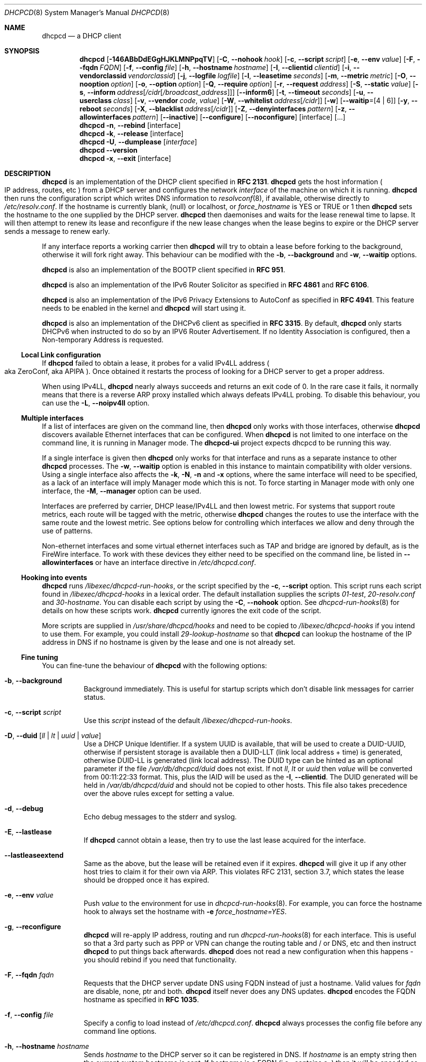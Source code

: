 .\" SPDX-License-Identifier: BSD-2-Clause
.\"
.\" Copyright (c) 2006-2023 Roy Marples
.\" All rights reserved
.\"
.\" Redistribution and use in source and binary forms, with or without
.\" modification, are permitted provided that the following conditions
.\" are met:
.\" 1. Redistributions of source code must retain the above copyright
.\"    notice, this list of conditions and the following disclaimer.
.\" 2. Redistributions in binary form must reproduce the above copyright
.\"    notice, this list of conditions and the following disclaimer in the
.\"    documentation and/or other materials provided with the distribution.
.\"
.\" THIS SOFTWARE IS PROVIDED BY THE AUTHOR AND CONTRIBUTORS ``AS IS'' AND
.\" ANY EXPRESS OR IMPLIED WARRANTIES, INCLUDING, BUT NOT LIMITED TO, THE
.\" IMPLIED WARRANTIES OF MERCHANTABILITY AND FITNESS FOR A PARTICULAR PURPOSE
.\" ARE DISCLAIMED.  IN NO EVENT SHALL THE AUTHOR OR CONTRIBUTORS BE LIABLE
.\" FOR ANY DIRECT, INDIRECT, INCIDENTAL, SPECIAL, EXEMPLARY, OR CONSEQUENTIAL
.\" DAMAGES (INCLUDING, BUT NOT LIMITED TO, PROCUREMENT OF SUBSTITUTE GOODS
.\" OR SERVICES; LOSS OF USE, DATA, OR PROFITS; OR BUSINESS INTERRUPTION)
.\" HOWEVER CAUSED AND ON ANY THEORY OF LIABILITY, WHETHER IN CONTRACT, STRICT
.\" LIABILITY, OR TORT (INCLUDING NEGLIGENCE OR OTHERWISE) ARISING IN ANY WAY
.\" OUT OF THE USE OF THIS SOFTWARE, EVEN IF ADVISED OF THE POSSIBILITY OF
.\" SUCH DAMAGE.
.\"
.Dd August 31, 2022
.Dt DHCPCD 8
.Os
.Sh NAME
.Nm dhcpcd
.Nd a DHCP client
.Sh SYNOPSIS
.Nm
.Op Fl 146ABbDdEGgHJKLMNPpqTV
.Op Fl C , Fl Fl nohook Ar hook
.Op Fl c , Fl Fl script Ar script
.Op Fl e , Fl Fl env Ar value
.Op Fl F , Fl Fl fqdn Ar FQDN
.Op Fl f , Fl Fl config Ar file
.Op Fl h , Fl Fl hostname Ar hostname
.Op Fl I , Fl Fl clientid Ar clientid
.Op Fl i , Fl Fl vendorclassid Ar vendorclassid
.Op Fl j , Fl Fl logfile Ar logfile
.Op Fl l , Fl Fl leasetime Ar seconds
.Op Fl m , Fl Fl metric Ar metric
.Op Fl O , Fl Fl nooption Ar option
.Op Fl o , Fl Fl option Ar option
.Op Fl Q , Fl Fl require Ar option
.Op Fl r , Fl Fl request Ar address
.Op Fl S , Fl Fl static Ar value
.Op Fl s , Fl Fl inform Ar address Ns Op Ar /cidr Ns Op Ar /broadcast_address
.Op Fl Fl inform6
.Op Fl t , Fl Fl timeout Ar seconds
.Op Fl u , Fl Fl userclass Ar class
.Op Fl v , Fl Fl vendor Ar code , Ar value
.Op Fl W , Fl Fl whitelist Ar address Ns Op Ar /cidr
.Op Fl w
.Op Fl Fl waitip Ns = Ns Op 4 | 6
.Op Fl y , Fl Fl reboot Ar seconds
.Op Fl X , Fl Fl blacklist Ar address Ns Op Ar /cidr
.Op Fl Z , Fl Fl denyinterfaces Ar pattern
.Op Fl z , Fl Fl allowinterfaces Ar pattern
.Op Fl Fl inactive
.Op Fl Fl configure
.Op Fl Fl noconfigure
.Op interface
.Op ...
.Nm
.Fl n , Fl Fl rebind
.Op interface
.Nm
.Fl k , Fl Fl release
.Op interface
.Nm
.Fl U , Fl Fl dumplease
.Op Ar interface
.Nm
.Fl Fl version
.Nm
.Fl x , Fl Fl exit
.Op interface
.Sh DESCRIPTION
.Nm
is an implementation of the DHCP client specified in
.Li RFC 2131 .
.Nm
gets the host information
.Po
IP address, routes, etc
.Pc
from a DHCP server and configures the network
.Ar interface
of the
machine on which it is running.
.Nm
then runs the configuration script which writes DNS information to
.Xr resolvconf 8 ,
if available, otherwise directly to
.Pa /etc/resolv.conf .
If the hostname is currently blank, (null) or localhost, or
.Va force_hostname
is YES or TRUE or 1 then
.Nm
sets the hostname to the one supplied by the DHCP server.
.Nm
then daemonises and waits for the lease renewal time to lapse.
It will then attempt to renew its lease and reconfigure if the new lease
changes when the lease begins to expire or the DHCP server sends a message
to renew early.
.Pp
If any interface reports a working carrier then
.Nm
will try to obtain a lease before forking to the background,
otherwise it will fork right away.
This behaviour can be modified with the
.Fl b , Fl Fl background
and
.Fl w , Fl Fl waitip
options.
.Pp
.Nm
is also an implementation of the BOOTP client specified in
.Li RFC 951 .
.Pp
.Nm
is also an implementation of the IPv6 Router Solicitor as specified in
.Li RFC 4861
and
.Li RFC 6106 .
.Pp
.Nm
is also an implementation of the IPv6 Privacy Extensions to AutoConf as
specified in
.Li RFC 4941 .
This feature needs to be enabled in the kernel and
.Nm
will start using it.
.Pp
.Nm
is also an implementation of the DHCPv6 client as specified in
.Li RFC 3315 .
By default,
.Nm
only starts DHCPv6 when instructed to do so by an IPV6 Router Advertisement.
If no Identity Association is configured,
then a Non-temporary Address is requested.
.Ss Local Link configuration
If
.Nm
failed to obtain a lease, it probes for a valid IPv4LL address
.Po
aka ZeroConf, aka APIPA
.Pc .
Once obtained it restarts the process of looking for a DHCP server to get a
proper address.
.Pp
When using IPv4LL,
.Nm
nearly always succeeds and returns an exit code of 0.
In the rare case it fails, it normally means that there is a reverse ARP proxy
installed which always defeats IPv4LL probing.
To disable this behaviour, you can use the
.Fl L , Fl Fl noipv4ll
option.
.Ss Multiple interfaces
If a list of interfaces are given on the command line, then
.Nm
only works with those interfaces, otherwise
.Nm
discovers available Ethernet interfaces that can be configured.
When
.Nm
is not limited to one interface on the command line,
it is running in Manager mode.
The
.Nm dhcpcd-ui
project expects dhcpcd to be running this way.
.Pp
If a single interface is given then
.Nm
only works for that interface and runs as a separate instance to other
.Nm
processes.
The
.Fl w , Fl Fl waitip
option is enabled in this instance to maintain compatibility with older
versions.
Using a single interface also affects the
.Fl k ,
.Fl N ,
.Fl n
and
.Fl x
options, where the same interface will need to be specified, as a lack of an
interface will imply Manager mode which this is not.
To force starting in Manager mode with only one interface, the
.Fl M , Fl Fl manager
option can be used.
.Pp
Interfaces are preferred by carrier, DHCP lease/IPv4LL and then lowest metric.
For systems that support route metrics, each route will be tagged with the
metric, otherwise
.Nm
changes the routes to use the interface with the same route and the lowest
metric.
See options below for controlling which interfaces we allow and deny through
the use of patterns.
.Pp
Non-ethernet interfaces and some virtual ethernet interfaces
such as TAP and bridge are ignored by default,
as is the FireWire interface.
To work with these devices they either need to be specified on the command line,
be listed in
.Fl Fl allowinterfaces
or have an interface directive in
.Pa /etc/dhcpcd.conf .
.Ss Hooking into events
.Nm
runs
.Pa /libexec/dhcpcd-run-hooks ,
or the script specified by the
.Fl c , Fl Fl script
option.
This script runs each script found in
.Pa /libexec/dhcpcd-hooks
in a lexical order.
The default installation supplies the scripts
.Pa 01-test ,
.Pa 20-resolv.conf
and
.Pa 30-hostname .
You can disable each script by using the
.Fl C , Fl Fl nohook
option.
See
.Xr dhcpcd-run-hooks 8
for details on how these scripts work.
.Nm
currently ignores the exit code of the script.
.Pp
More scripts are supplied in
.Pa /usr/share/dhcpcd/hooks
and need to be copied to
.Pa /libexec/dhcpcd-hooks
if you intend to use them.
For example, you could install
.Pa 29-lookup-hostname
so that
.Nm
can lookup the hostname of the IP address in DNS if no hostname
is given by the lease and one is not already set.
.Ss Fine tuning
You can fine-tune the behaviour of
.Nm
with the following options:
.Bl -tag -width indent
.It Fl b , Fl Fl background
Background immediately.
This is useful for startup scripts which don't disable link messages for
carrier status.
.It Fl c , Fl Fl script Ar script
Use this
.Ar script
instead of the default
.Pa /libexec/dhcpcd-run-hooks .
.It Fl D , Fl Fl duid Op Ar ll | lt | uuid | value
Use a DHCP Unique Identifier.
If a system UUID is available, that will be used to create a DUID-UUID,
otherwise if persistent storage is available then a DUID-LLT
(link local address + time) is generated,
otherwise DUID-LL is generated (link local address).
The DUID type can be hinted as an optional parameter if the file
.Pa /var/db/dhcpcd/duid
does not exist.
If not
.Va ll ,
.Va lt
or
.Va uuid
then
.Va value
will be converted from 00:11:22:33 format.
This, plus the IAID will be used as the
.Fl I , Fl Fl clientid .
The DUID generated will be held in
.Pa /var/db/dhcpcd/duid
and should not be copied to other hosts.
This file also takes precedence over the above rules except for setting a value.
.It Fl d , Fl Fl debug
Echo debug messages to the stderr and syslog.
.It Fl E , Fl Fl lastlease
If
.Nm
cannot obtain a lease, then try to use the last lease acquired for the
interface.
.It Fl Fl lastleaseextend
Same as the above, but the lease will be retained even if it expires.
.Nm
will give it up if any other host tries to claim it for their own via ARP.
This violates RFC 2131, section 3.7, which states the lease should be
dropped once it has expired.
.It Fl e , Fl Fl env Ar value
Push
.Ar value
to the environment for use in
.Xr dhcpcd-run-hooks 8 .
For example, you can force the hostname hook to always set the hostname with
.Fl e
.Va force_hostname=YES .
.It Fl g , Fl Fl reconfigure
.Nm
will re-apply IP address, routing and run
.Xr dhcpcd-run-hooks 8
for each interface.
This is useful so that a 3rd party such as PPP or VPN can change the routing
table and / or DNS, etc and then instruct
.Nm
to put things back afterwards.
.Nm
does not read a new configuration when this happens - you should rebind if you
need that functionality.
.It Fl F , Fl Fl fqdn Ar fqdn
Requests that the DHCP server update DNS using FQDN instead of just a
hostname.
Valid values for
.Ar fqdn
are disable, none, ptr and both.
.Nm
itself never does any DNS updates.
.Nm
encodes the FQDN hostname as specified in
.Li RFC 1035 .
.It Fl f , Fl Fl config Ar file
Specify a config to load instead of
.Pa /etc/dhcpcd.conf .
.Nm
always processes the config file before any command line options.
.It Fl h , Fl Fl hostname Ar hostname
Sends
.Ar hostname
to the DHCP server so it can be registered in DNS.
If
.Ar hostname
is an empty string then the current system hostname is sent.
If
.Ar hostname
is a FQDN (i.e., contains a .) then it will be encoded as such.
.It Fl I , Fl Fl clientid Ar clientid
Send the
.Ar clientid .
If the string is of the format 01:02:03 then it is encoded as hex.
For interfaces whose hardware address is longer than 8 bytes, or if the
.Ar clientid
is an empty string then
.Nm
sends a default
.Ar clientid
of the hardware family and the hardware address.
.It Fl i , Fl Fl vendorclassid Ar vendorclassid
Override the DHCPv4
.Ar vendorclassid
field sent.
The default is
dhcpcd-<version>:<os>:<machine>:<platform>.
For example
.D1 dhcpcd-5.5.6:NetBSD-6.99.5:i386:i386
If not set then none is sent.
Some badly configured DHCP servers reject unknown vendorclassids.
To work around it, try and impersonate Windows by using the MSFT vendorclassid.
.It Fl j , Fl Fl logfile Ar logfile
Writes to the specified
.Ar logfile .
.Nm
still writes to
.Xr syslog 3 .
The
.Ar logfile
is reopened when
.Nm
receives the
.Dv SIGUSR2
signal.
.It Fl k , Fl Fl release Op Ar interface
This causes an existing
.Nm
process running on the
.Ar interface
to release its lease and de-configure the
.Ar interface
regardless of the
.Fl p , Fl Fl persistent
option.
If no
.Ar interface
is specified then this applies to all interfaces in Manager mode.
If no interfaces are left running,
.Nm
will exit.
.It Fl l , Fl Fl leasetime Ar seconds
Request a lease time of
.Ar seconds .
.Ar -1
represents an infinite lease time.
By default
.Nm
does not request any lease time and leaves it in the hands of the
DHCP server.
.It Fl M , Fl Fl manager
Start
.Nm
in Manager mode even if only one interface specified on the command line.
See the Multiple Interfaces section above.
.It Fl m , Fl Fl metric Ar metric
Metrics are used to prefer an interface over another one, lowest wins.
.Nm
will supply a default metric of 1000 +
.Xr if_nametoindex 3 .
This will be offset by 2000 for wireless interfaces, with additional offsets
of 1000000 for IPv4LL and 2000000 for roaming interfaces.
.It Fl n , Fl Fl rebind Op Ar interface
Notifies
.Nm
to reload its configuration and rebind the specified
.Ar interface .
If no
.Ar interface
is specified then this applies to all interfaces in Manager mode.
If
.Nm
is not running, then it starts up as normal.
.It Fl N , Fl Fl renew Op Ar interface
Notifies
.Nm
to renew existing addresses on the specified
.Ar interface .
If no
.Ar interface
is specified then this applies to all interfaces in Manager mode.
If
.Nm
is not running, then it starts up as normal.
Unlike the
.Fl n , Fl Fl rebind
option above, the configuration for
.Nm
is not reloaded.
.It Fl o , Fl Fl option Ar option
Request the DHCP
.Ar option
variable for use in
.Pa /libexec/dhcpcd-run-hooks .
.It Fl p , Fl Fl persistent
.Nm
de-configures the
.Ar interface
when it exits unless this option is enabled.
Sometimes, this isn't desirable if, for example, you have root mounted over
NFS or SSH clients connect to this host and they need to be notified of
the host shutting down.
You can use this option to stop this from happening.
.It Fl r , Fl Fl request Ar address
Request the
.Ar address
in the DHCP DISCOVER message.
There is no guarantee this is the address the DHCP server will actually give.
If no
.Ar address
is given then the first address currently assigned to the
.Ar interface
is used.
.It Fl s , Fl Fl inform Ar address Ns Op Ar /cidr Ns Op Ar /broadcast_address
Behaves like
.Fl r , Fl Fl request
as above, but sends a DHCP INFORM instead of DISCOVER/REQUEST.
This does not get a lease as such, just notifies the DHCP server of the
.Ar address
in use.
You should also include the optional
.Ar cidr
network number in case the address is not already configured on the interface.
.Nm
remains running and pretends it has an infinite lease.
.Nm
will not de-configure the interface when it exits.
If
.Nm
fails to contact a DHCP server then it returns a failure instead of falling
back on IPv4LL.
.It Fl Fl inform6
Performs a DHCPv6 Information Request.
No address is requested or specified, but all other DHCPv6 options are allowed.
This is normally performed automatically when the IPv6 Router Advertises
that the client should perform this operation.
This option is only needed when
.Nm
is not processing IPv6RA messages and the need for DHCPv6 Information Request
exists.
.It Fl S , Fl Fl static Ar value
Configures a static DHCP
.Ar value .
If you set
.Ic ip_address
then
.Nm
will not attempt to obtain a lease and just use the value for the address with
an infinite lease time.
.Pp
Here is an example which configures a static address, routes and DNS.
.D1 dhcpcd -S ip_address=192.168.0.10/24 \e
.D1 -S routers=192.168.0.1 \e
.D1 -S domain_name_servers=192.168.0.1 \e
.D1 eth0
.Pp
You cannot presently set static DHCPv6 values.
Use the
.Fl e , Fl Fl env
option instead.
.It Fl t , Fl Fl timeout Ar seconds
Timeout after
.Ar seconds ,
instead of the default 30.
A setting of 0
.Ar seconds
causes
.Nm
to wait forever to get a lease.
If
.Nm
is working on a single interface then
.Nm
will exit when a timeout occurs, otherwise
.Nm
will fork into the background.
.It Fl u , Fl Fl userclass Ar class
Tags the DHCPv4 message with the userclass
.Ar class .
DHCP servers use this to give members of the class DHCP options other than the
default, without having to know things like hardware address or hostname.
.It Fl v , Fl Fl vendor Ar code , Ns Ar value
Add an encapsulated vendor option.
.Ar code
should be between 1 and 254 inclusive.
To add a raw vendor string, omit
.Ar code
but keep the comma.
Examples.
.Pp
Set the vendor option 01 with an IP address.
.D1 dhcpcd \-v 01,192.168.0.2 eth0
Set the vendor option 02 with a hex code.
.D1 dhcpcd \-v 02,01:02:03:04:05 eth0
Set the vendor option 03 with an IP address as a string.
.D1 dhcpcd \-v 03,\e"192.168.0.2\e" eth0
Set un-encapsulated vendor option to hello world.
.D1 dhcpcd \-v ,"hello world" eth0
.It Fl Fl version
Display both program version and copyright information.
.Nm
then exits before doing any configuration.
.It Fl w
Wait for an address to be assigned before forking to the background.
Does not take an argument, unlike the below option.
.It Fl Fl waitip Ns = Ns Op 4 | 6
Wait for an address to be assigned before forking to the background.
4 means wait for an IPv4 address to be assigned.
6 means wait for an IPv6 address to be assigned.
If no argument is given,
.Nm
will wait for any address protocol to be assigned.
It is possible to wait for more than one address protocol and
.Nm
will only fork to the background when all waiting conditions are satisfied.
.It Fl x , Fl Fl exit Op Ar interface
This will signal an existing
.Nm
process running on the
.Ar interface
to exit.
If no
.Ar interface
is specified, then the above is applied to all interfaces in Manager mode.
See the
.Fl p , Fl Fl persistent
option to control configuration persistence on exit,
which is enabled by default in
.Xr dhcpcd.conf 5 .
.Nm
then waits until this process has exited.
.It Fl y , Fl Fl reboot Ar seconds
Allow
.Ar reboot
seconds before moving to the discover phase if we have an old lease to use.
Allow
.Ar reboot
seconds before starting fallback states from the discover phase.
IPv4LL is started when the first
.Ar reboot
timeout is reached.
The default is 5 seconds.
A setting of 0 seconds causes
.Nm
to skip the reboot phase and go straight into discover.
This has no effect on DHCPv6 other than skipping the reboot phase.
.El
.Ss Restricting behaviour
.Nm
will try to do as much as it can by default.
However, there are sometimes situations where you don't want the things to be
configured exactly how the DHCP server wants.
Here are some options that deal with turning these bits off.
.Pp
Note that when
.Nm
is restricted to a single interface then the interface also needs to be
specified when asking
.Nm
to exit using the commandline.
If the protocol is restricted as well then the protocol needs to be included
with the exit instruction.
.Bl -tag -width indent
.It Fl 1 , Fl Fl oneshot
Exit after configuring an interface.
Use the
.Fl w , Fl Fl waitip
option to specify which protocol(s) to configure before exiting.
.It Fl 4 , Fl Fl ipv4only
Configure IPv4 only.
.It Fl 6 , Fl Fl ipv6only
Configure IPv6 only.
.It Fl A , Fl Fl noarp
Don't request or claim the address by ARP.
This also disables IPv4LL.
.It Fl B , Fl Fl nobackground
Don't run in the background when we acquire a lease.
This is mainly useful for running under the control of another process, such
as a debugger or a network manager.
.It Fl C , Fl Fl nohook Ar script
Don't run this hook script.
Matches full name, or prefixed with 2 numbers optionally ending with
.Pa .sh .
.Pp
So to stop
.Nm
from touching your DNS settings you would do:-
.D1 dhcpcd -C resolv.conf eth0
.It Fl G , Fl Fl nogateway
Don't set any default routes.
.It Fl H , Fl Fl xidhwaddr
Use the last four bytes of the hardware address as the DHCP xid instead
of a randomly generated number.
.It Fl J , Fl Fl broadcast
Instructs the DHCP server to broadcast replies back to the client.
Normally this is only set for non-Ethernet interfaces,
such as FireWire and InfiniBand.
In most instances,
.Nm
will set this automatically.
.It Fl K , Fl Fl nolink
Don't receive link messages for carrier status.
You should only have to use this with buggy device drivers or running
.Nm
through a network manager.
.It Fl L , Fl Fl noipv4ll
Don't use IPv4LL (aka APIPA, aka Bonjour, aka ZeroConf).
.It Fl O , Fl Fl nooption Ar option
Removes the
.Ar option
from the DHCP message before processing.
.It Fl P , Fl Fl printpidfile
Print the
.Pa pidfile
.Nm
will use based on command-line arguments to stdout.
.It Fl Q , Fl Fl require Ar option
Requires the
.Ar option
to be present in all DHCP messages, otherwise the message is ignored.
To enforce that
.Nm
only responds to DHCP servers and not BOOTP servers, you can
.Fl Q
.Ar dhcp_message_type .
.It Fl q , Fl Fl quiet
Quiet
.Nm
on the command line, only warnings and errors will be displayed.
If this option is used another time then all console output is disabled.
These messages are still logged via
.Xr syslog 3 .
.It Fl T , Fl Fl test
On receipt of DHCP messages just call
.Pa /libexec/dhcpcd-run-hooks
with the reason of TEST which echos the DHCP variables found in the message
to the console.
The interface configuration isn't touched and neither are any configuration
files.
The
.Ar rapid_commit
option is not sent in TEST mode so that the server does not lease an address.
To test INFORM the interface needs to be configured with the desired address
before starting
.Nm .
.It Fl U , Fl Fl dumplease Op Ar interface
Dumps the current lease for the
.Ar interface
to stdout.
If no
.Ar interface
is given then all interfaces are dumped.
Use the
.Fl 4
or
.Fl 6
flags to specify an address family.
If a lease is piped in via standard input then that is dumped.
In this case, specifying an address family is mandatory.
.It Fl V , Fl Fl variables
Display a list of option codes, the associated variable and encoding for use in
.Xr dhcpcd-run-hooks 8 .
Variables are prefixed with new_ and old_ unless the option number is -.
Variables without an option are part of the DHCP message and cannot be
directly requested.
.It Fl W , Fl Fl whitelist Ar address Ns Op /cidr
Only accept packets from
.Ar address Ns Op /cidr .
.Fl X , Fl Fl blacklist
is ignored if
.Fl W , Fl Fl whitelist
is set.
.It Fl X , Fl Fl blacklist Ar address Ns Op Ar /cidr
Ignore all packets from
.Ar address Ns Op Ar /cidr .
.It Fl Z , Fl Fl denyinterfaces Ar pattern
When discovering interfaces, the interface name must not match
.Ar pattern
which is a space or comma separated list of patterns passed to
.Xr fnmatch 3 .
.It Fl z , Fl Fl allowinterfaces Ar pattern
When discovering interfaces, the interface name must match
.Ar pattern
which is a space or comma separated list of patterns passed to
.Xr fnmatch 3 .
If the same interface is matched in
.Fl Z , Fl Fl denyinterfaces
then it is still denied.
.It Fl Fl inactive
Don't start any interfaces other than those specified on the command line.
This allows
.Nm
to be started in Manager mode and then wait for subsequent
.Nm
commands to start each interface as required.
.It Fl Fl configure
Allows
.Nm
to configure the system.
This is the default behaviour and sets
.Ev if_configured=true .
.It Fl Fl noconfigure
.Nm
will not configure the system at all.
This is only of use if the
.Fl Fl script
that
.Nm
calls at each network event configures the system instead.
This is different from
.Fl T , Fl Fl test
mode in that it's not one shot and the only change to the environment is the
addition of
.Ev if_configured=false .
.It Fl Fl nodev
Don't load any
.Pa /dev
management modules.
.El
.Sh 3RDPARTY LINK MANAGEMENT
Some interfaces require configuration by 3rd parties, such as PPP or VPN.
When an interface configuration in
.Nm
is marked as STATIC or INFORM without an address then
.Nm
will monitor the interface until an address is added or removed from it and
act accordingly.
For point to point interfaces (like PPP), a default route to its
destination is automatically added to the configuration.
If the point to point interface is configured for INFORM, then
.Nm
unicasts INFORM to the destination, otherwise it defaults to STATIC.
.Sh NOTES
.Nm
requires a Berkeley Packet Filter, or BPF device on BSD based systems and a
Linux Socket Filter, or LPF device on Linux based systems for all IPv4
configuration.
.Pp
If restricting
.Nm
to a single interface and optionally address family via the command-line
then all further calls to
.Nm
to rebind, reconfigure or exit need to include the same restrictive flags
so that
.Nm
knows which process to signal.
.Pp
Some DHCP servers implement ClientID filtering.
If
.Nm
is replacing an in-use DHCP client then you might need to adjust the clientid
option
.Nm
sends to match.
If using a DUID in place of the ClientID, edit
.Pa /var/db/dhcpcd/duid
accordingly.
.Sh FILES
.Bl -ohang
.It Pa /etc/dhcpcd.conf
Configuration file for dhcpcd.
If you always use the same options, put them here.
.It Pa /libexec/dhcpcd-run-hooks
Bourne shell script that is run to configure or de-configure an interface.
.It Pa /lib/dhcpcd/dev
Linux
.Pa /dev
management modules.
.It Pa /libexec/dhcpcd-hooks
A directory containing Bourne shell scripts that are run by the above script.
Each script can be disabled by using the
.Fl C , Fl Fl nohook
option described above.
.It Pa /var/db/dhcpcd/duid
Text file that holds the DUID used to identify the host.
.It Pa /var/db/dhcpcd/secret
Text file that holds a secret key known only to the host.
.It Pa /var/db/dhcpcd/ Ns Ar interface Ns Ar -ssid Ns .lease
The actual DHCP message sent by the server.
We use this when reading the last
lease and use the file's mtime as when it was issued.
.It Pa /var/db/dhcpcd/ Ns Ar interface Ns Ar -ssid Ns .lease6
The actual DHCPv6 message sent by the server.
We use this when reading the last
lease and use the file's mtime as when it was issued.
.It Pa /var/db/dhcpcd/rdm_monotonic
Stores the monotonic counter used in the
.Ar replay
field in Authentication Options.
.It Pa /var/run/dhcpcd/pid
Stores the PID of
.Nm
running on all interfaces.
.It Pa /var/run/dhcpcd/ Ns Ar interface Ns .pid
Stores the PID of
.Nm
running on the
.Ar interface .
.It Pa /var/run/dhcpcd/sock
Control socket to the manager daemon.
.It Pa /var/run/dhcpcd/unpriv.sock
Unprivileged socket to the manager daemon, only allows state retrieval.
.It Pa /var/run/dhcpcd/ Ns Ar interface Ns .sock
Control socket to per interface daemon.
.It Pa /var/run/dhcpcd/ Ns Ar interface Ns .unpriv.sock
Unprivileged socket to per interface daemon, only allows state retrieval.
.El
.Sh SEE ALSO
.Xr fnmatch 3 ,
.Xr if_nametoindex 3 ,
.Xr dhcpcd.conf 5 ,
.Xr resolv.conf 5 ,
.Xr dhcpcd-run-hooks 8 ,
.Xr resolvconf 8
.Sh STANDARDS
RFC\ 951, RFC\ 1534, RFC\ 2104, RFC\ 2131, RFC\ 2132, RFC\ 2563, RFC\ 2855,
RFC\ 3004, RFC\ 3118, RFC\ 3203, RFC\ 3315, RFC\ 3361, RFC\ 3633, RFC\ 3396,
RFC\ 3397, RFC\ 3442, RFC\ 3495, RFC\ 3925, RFC\ 3927, RFC\ 4039, RFC\ 4075,
RFC\ 4242, RFC\ 4361, RFC\ 4390, RFC\ 4702, RFC\ 4074, RFC\ 4861, RFC\ 4833,
RFC\ 4941, RFC\ 5227, RFC\ 5942, RFC\ 5969, RFC\ 6106, RFC\ 6334, RFC\ 6355,
RFC\ 6603, RFC\ 6704, RFC\ 7217, RFC\ 7550, RFC\ 7844.
.Sh AUTHORS
.An Roy Marples Aq Mt roy@marples.name
.Sh BUGS
Please report them to
.Lk https://roy.marples.name/projects/dhcpcd
